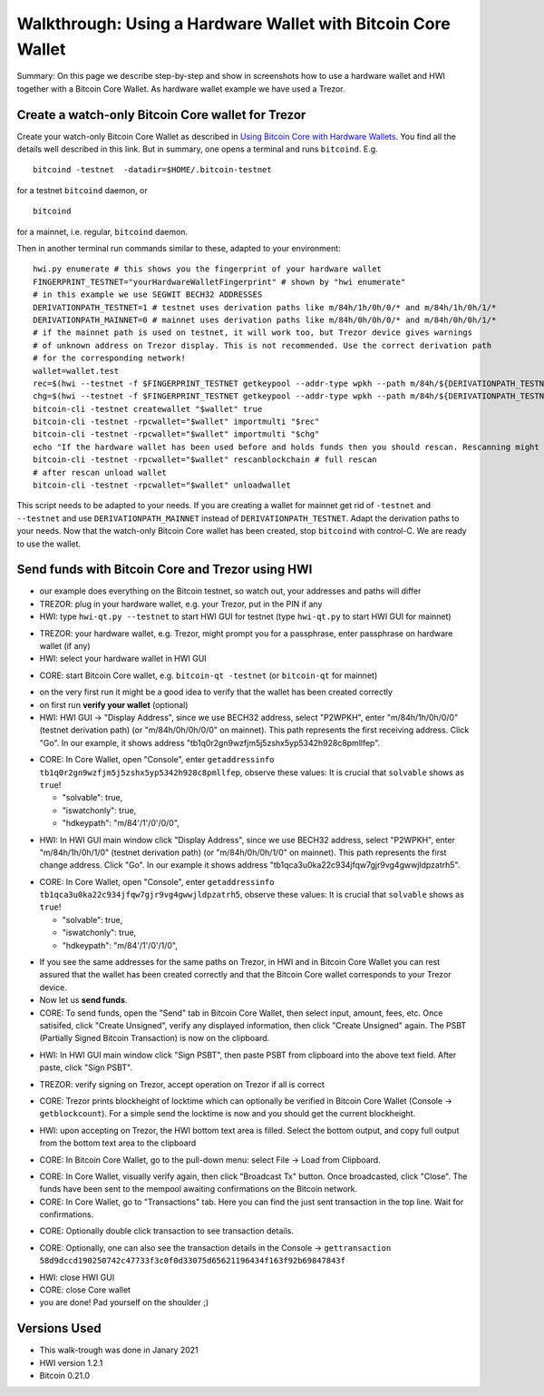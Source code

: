 Walkthrough: Using a Hardware Wallet with Bitcoin Core Wallet
******************************************************************

Summary: On this page we describe step-by-step and show in screenshots how to use a hardware wallet and HWI 
together with a Bitcoin Core Wallet. As hardware wallet example we have used a Trezor.

Create a watch-only Bitcoin Core wallet for Trezor
==================================================

Create your watch-only Bitcoin Core Wallet as described in `Using Bitcoin Core with Hardware Wallets <../bitcoin-core-usage.rst>`_. 
You find all the details well described in this link. But in summary, one opens a terminal and runs ``bitcoind``. E.g.

::

  bitcoind -testnet  -datadir=$HOME/.bitcoin-testnet

for a testnet ``bitcoind`` daemon, or

::

  bitcoind

for a mainnet, i.e. regular, ``bitcoind`` daemon.

Then in another terminal run commands similar to these, adapted to your environment:

::

  hwi.py enumerate # this shows you the fingerprint of your hardware wallet
  FINGERPRINT_TESTNET="yourHardwareWalletFingerprint" # shown by "hwi enumerate"
  # in this example we use SEGWIT BECH32 ADDRESSES
  DERIVATIONPATH_TESTNET=1 # testnet uses derivation paths like m/84h/1h/0h/0/* and m/84h/1h/0h/1/*
  DERIVATIONPATH_MAINNET=0 # mainnet uses derivation paths like m/84h/0h/0h/0/* and m/84h/0h/0h/1/*
  # if the mainnet path is used on testnet, it will work too, but Trezor device gives warnings 
  # of unknown address on Trezor display. This is not recommended. Use the correct derivation path
  # for the corresponding network!
  wallet=wallet.test
  rec=$(hwi --testnet -f $FINGERPRINT_TESTNET getkeypool --addr-type wpkh --path m/84h/${DERIVATIONPATH_TESTNET}h/0h/0/* --keypool 0 1000)
  chg=$(hwi --testnet -f $FINGERPRINT_TESTNET getkeypool --addr-type wpkh --path m/84h/${DERIVATIONPATH_TESTNET}h/0h/1/* --keypool --internal 0 1000)
  bitcoin-cli -testnet createwallet "$wallet" true
  bitcoin-cli -testnet -rpcwallet="$wallet" importmulti "$rec"
  bitcoin-cli -testnet -rpcwallet="$wallet" importmulti "$chg"
  echo "If the hardware wallet has been used before and holds funds then you should rescan. Rescanning might take 30 minutes."
  bitcoin-cli -testnet -rpcwallet="$wallet" rescanblockchain # full rescan
  # after rescan unload wallet
  bitcoin-cli -testnet -rpcwallet="$wallet" unloadwallet

This script needs to be adapted to your needs. If you are creating a wallet for mainnet get rid of ``-testnet`` and ``--testnet`` and 
use ``DERIVATIONPATH_MAINNET`` instead of ``DERIVATIONPATH_TESTNET``. Adapt the derivation paths to your needs. 
Now that the watch-only Bitcoin Core wallet has been created, stop ``bitcoind`` with control-C. We are ready to use the wallet.

Send funds with Bitcoin Core and Trezor using HWI
=================================================

* our example does everything on the Bitcoin testnet, so watch out, your addresses and paths will differ
* TREZOR: plug in your hardware wallet, e.g. your Trezor, put in the PIN if any
* HWI: type ``hwi-qt.py --testnet`` to start HWI GUI for testnet (type ``hwi-qt.py`` to start HWI GUI for mainnet)

.. image:: Screenshot01_HWI_Empty-State.png

* TREZOR: your hardware wallet, e.g. Trezor, might prompt you for a passphrase, enter passphrase on hardware wallet (if any)
* HWI: select your hardware wallet in HWI GUI

.. image:: Screenshot02_HWI_HWW-Selected.png

* CORE: start Bitcoin Core wallet, e.g. ``bitcoin-qt -testnet`` (or ``bitcoin-qt`` for mainnet)

.. image:: Screenshot03-Core-Initial-Wallet-Overview.png

* on the very first run it might be a good idea to verify that the wallet has been created correctly
* on first run **verify your wallet** (optional)
* HWI: HWI GUI -> "Display Address", since we use BECH32 address, select "P2WPKH", 
  enter "m/84h/1h/0h/0/0" (testnet derivation path) (or "m/84h/0h/0h/0/0" on mainnet). 
  This path represents the first receiving address. Click "Go". 
  In our example, it shows address "tb1q0r2gn9wzfjm5j5zshx5yp5342h928c8pmllfep".

.. image:: Screenshot04_HWI_Address-Display-Request.png

.. image:: Screenshot05_HWW_Display-Receive-Address.png

.. image:: Screenshot06_HWI_Address-Display-Response.png

* CORE: In Core Wallet, open "Console", enter ``getaddressinfo tb1q0r2gn9wzfjm5j5zshx5yp5342h928c8pmllfep``, 
  observe these values:
  It is crucial that ``solvable`` shows as ``true``!

  * "solvable": true,
  * "iswatchonly": true,
  * "hdkeypath": "m/84'/1'/0'/0/0",

.. image:: Screenshot07_Core_Console-getaddressinfo.png

* HWI: In HWI GUI main window click "Display Address", since we use BECH32 address, 
  select "P2WPKH", enter "m/84h/1h/0h/1/0" (testnet derivation path) (or "m/84h/0h/0h/1/0" on mainnet).
  This path represents the first change address. Click "Go". 
  In our example it shows address "tb1qca3u0ka22c934jfqw7gjr9vg4gwwjldpzatrh5".

.. image:: Screenshot08_HWI_Address-Display-Request.png

.. image:: Screenshot09_HWW_Display-Change-Address.png

.. image:: Screenshot10_HWI_Address-Display-Response.png

* CORE: In Core Wallet, open "Console", enter ``getaddressinfo tb1qca3u0ka22c934jfqw7gjr9vg4gwwjldpzatrh5``, 
  observe these values: 
  It is crucial that ``solvable`` shows as ``true``!

  * "solvable": true,
  * "iswatchonly": true,
  * "hdkeypath": "m/84'/1'/0'/1/0",

.. image:: Screenshot11_Core_Console-getaddressinfo.png

* If you see the same addresses for the same paths on Trezor, in HWI and in Bitcoin Core Wallet 
  you can rest assured that the wallet has been created correctly and 
  that the Bitcoin Core wallet corresponds to your Trezor device.

* Now let us **send funds**.

* CORE: To send funds, open the "Send" tab in Bitcoin Core Wallet, 
  then select input, amount, fees, etc. Once satisifed, click "Create Unsigned", 
  verify any displayed information, then click "Create Unsigned" again.
  The PSBT (Partially Signed Bitcoin Transaction) is now on the clipboard.

.. image:: Screenshot12_Core_Send-Tab.png

.. image:: Screenshot13_Core_Create-Unsigned-Tx.png

.. image:: Screenshot14_Core_Paste-PSBT-to-Clipboard.png

* HWI: In HWI GUI main window click "Sign PSBT", then paste PSBT from clipboard 
  into the above text field. After paste, click "Sign PSBT".

.. image:: Screenshot15_HWI_Empty-PSBT.png

.. image:: Screenshot16_HWI_Prepare-PSBT-signing.png

* TREZOR: verify signing on Trezor, accept operation on Trezor if all is correct

.. image:: Screenshot17_HWW_Confirm-Amount-Destination.png

.. image:: Screenshot18_HWW_Confirm-Locktime.png

.. image:: Screenshot19_HWW_Confirm-Amount-Fees.png

* CORE: Trezor prints blockheight of locktime which can optionally be verified in 
  Bitcoin Core Wallet (Console -> ``getblockcount``). For a simple send the locktime
  is now and you should get the current blockheight.

.. image:: Screenshot20_Core_Console_getblockcount.png

* HWI: upon accepting on Trezor, the HWI bottom text area is filled. 
  Select the bottom output, and copy full output from the bottom text area to the clipboard

.. image:: Screenshot21_HWI_Show-Signed-PSBT.png

* CORE: In Bitcoin Core Wallet, go to the pull-down menu: select File -> Load from Clipboard.

.. image:: Screenshot22_Core_Broadcast-Signed-PSBT.png

* CORE: In Core Wallet, visually verify again, then click "Broadcast Tx" button. 
  Once broadcasted, click "Close".
  The funds have been sent to the mempool awaiting confirmations on the Bitcoin network.

* CORE: In Core Wallet, go to "Transactions" tab. Here you can find the just 
  sent transaction in the top line. Wait for confirmations. 

.. image:: Screenshot23_Core_Transactions-Tab.png

* CORE: Optionally double click transaction to see transaction details.

.. image:: Screenshot24_Core_Transaction-Details.png

* CORE: Optionally, one can also see the transaction details in the 
  Console -> ``gettransaction 58d9dccd190250742c47733f3c0f0d33075d65621196434f163f92b69847843f``

.. image:: Screenshot25_Core_Console-gettransaction.png

* HWI: close HWI GUI
* CORE: close Core wallet
* you are done! Pad yourself on the shoulder ;)

Versions Used
=============

* This walk-trough was done in Janary 2021
* HWI version 1.2.1
* Bitcoin 0.21.0
